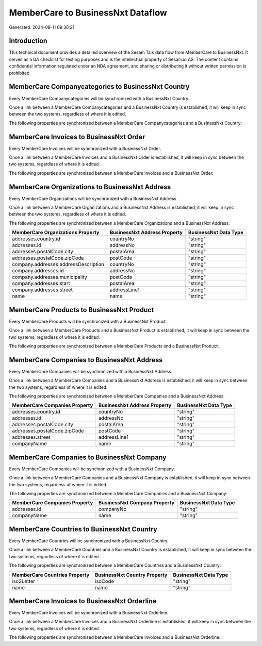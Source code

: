 ==================================
MemberCare to BusinessNxt Dataflow
==================================

Generated: 2024-09-11 09:30:21

Introduction
------------

This technical document provides a detailed overview of the Sesam Talk data flow from MemberCare to BusinessNxt. It serves as a QA checklist for testing purposes and is the intellectual property of Sesam.io AS. The content contains confidential information regulated under an NDA agreement, and sharing or distributing it without written permission is prohibited.

MemberCare Companycategories to BusinessNxt Country
---------------------------------------------------
Every MemberCare Companycategories will be synchronized with a BusinessNxt Country.

Once a link between a MemberCare Companycategories and a BusinessNxt Country is established, it will keep in sync between the two systems, regardless of where it is edited.

The following properties are synchronized between a MemberCare Companycategories and a BusinessNxt Country:

.. list-table::
   :header-rows: 1

   * - MemberCare Companycategories Property
     - BusinessNxt Country Property
     - BusinessNxt Data Type


MemberCare Invoices to BusinessNxt Order
----------------------------------------
Every MemberCare Invoices will be synchronized with a BusinessNxt Order.

Once a link between a MemberCare Invoices and a BusinessNxt Order is established, it will keep in sync between the two systems, regardless of where it is edited.

The following properties are synchronized between a MemberCare Invoices and a BusinessNxt Order:

.. list-table::
   :header-rows: 1

   * - MemberCare Invoices Property
     - BusinessNxt Order Property
     - BusinessNxt Data Type


MemberCare Organizations to BusinessNxt Address
-----------------------------------------------
Every MemberCare Organizations will be synchronized with a BusinessNxt Address.

Once a link between a MemberCare Organizations and a BusinessNxt Address is established, it will keep in sync between the two systems, regardless of where it is edited.

The following properties are synchronized between a MemberCare Organizations and a BusinessNxt Address:

.. list-table::
   :header-rows: 1

   * - MemberCare Organizations Property
     - BusinessNxt Address Property
     - BusinessNxt Data Type
   * - addresses.country.id
     - countryNo
     - "string"
   * - addresses.id
     - addressNo
     - "string"
   * - addresses.postalCode.city
     - postalArea
     - "string"
   * - addresses.postalCode.zipCode
     - postCode
     - "string"
   * - company.addresses.addressDescription
     - countryNo
     - "string"
   * - company.addresses.id
     - addressNo
     - "string"
   * - company.addresses.municipality
     - postCode
     - "string"
   * - company.addresses.start
     - postalArea
     - "string"
   * - company.addresses.street
     - addressLine1
     - "string"
   * - name
     - name
     - "string"


MemberCare Products to BusinessNxt Product
------------------------------------------
Every MemberCare Products will be synchronized with a BusinessNxt Product.

Once a link between a MemberCare Products and a BusinessNxt Product is established, it will keep in sync between the two systems, regardless of where it is edited.

The following properties are synchronized between a MemberCare Products and a BusinessNxt Product:

.. list-table::
   :header-rows: 1

   * - MemberCare Products Property
     - BusinessNxt Product Property
     - BusinessNxt Data Type


MemberCare Companies to BusinessNxt Address
-------------------------------------------
Every MemberCare Companies will be synchronized with a BusinessNxt Address.

Once a link between a MemberCare Companies and a BusinessNxt Address is established, it will keep in sync between the two systems, regardless of where it is edited.

The following properties are synchronized between a MemberCare Companies and a BusinessNxt Address:

.. list-table::
   :header-rows: 1

   * - MemberCare Companies Property
     - BusinessNxt Address Property
     - BusinessNxt Data Type
   * - addresses.country.id
     - countryNo
     - "string"
   * - addresses.id
     - addressNo
     - "string"
   * - addresses.postalCode.city
     - postalArea
     - "string"
   * - addresses.postalCode.zipCode
     - postCode
     - "string"
   * - addresses.street
     - addressLine1
     - "string"
   * - companyName
     - name
     - "string"


MemberCare Companies to BusinessNxt Company
-------------------------------------------
Every MemberCare Companies will be synchronized with a BusinessNxt Company.

Once a link between a MemberCare Companies and a BusinessNxt Company is established, it will keep in sync between the two systems, regardless of where it is edited.

The following properties are synchronized between a MemberCare Companies and a BusinessNxt Company:

.. list-table::
   :header-rows: 1

   * - MemberCare Companies Property
     - BusinessNxt Company Property
     - BusinessNxt Data Type
   * - addresses.id
     - companyNo
     - "string"
   * - companyName
     - name
     - "string"


MemberCare Countries to BusinessNxt Country
-------------------------------------------
Every MemberCare Countries will be synchronized with a BusinessNxt Country.

Once a link between a MemberCare Countries and a BusinessNxt Country is established, it will keep in sync between the two systems, regardless of where it is edited.

The following properties are synchronized between a MemberCare Countries and a BusinessNxt Country:

.. list-table::
   :header-rows: 1

   * - MemberCare Countries Property
     - BusinessNxt Country Property
     - BusinessNxt Data Type
   * - iso2Letter
     - isoCode
     - "string"
   * - name
     - name
     - "string"


MemberCare Invoices to BusinessNxt Orderline
--------------------------------------------
Every MemberCare Invoices will be synchronized with a BusinessNxt Orderline.

Once a link between a MemberCare Invoices and a BusinessNxt Orderline is established, it will keep in sync between the two systems, regardless of where it is edited.

The following properties are synchronized between a MemberCare Invoices and a BusinessNxt Orderline:

.. list-table::
   :header-rows: 1

   * - MemberCare Invoices Property
     - BusinessNxt Orderline Property
     - BusinessNxt Data Type

